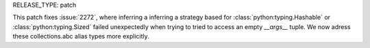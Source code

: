 RELEASE_TYPE: patch

This patch fixes :issue:`2272`, where inferring a 
inferring a strategy based for :class:`python:typing.Hashable`
or  :class:`python:typing.Sized` failed unexpectedly when
trying to tried to access an empty `__args__` tuple.
We now adress these collections.abc alias types more explicitly.